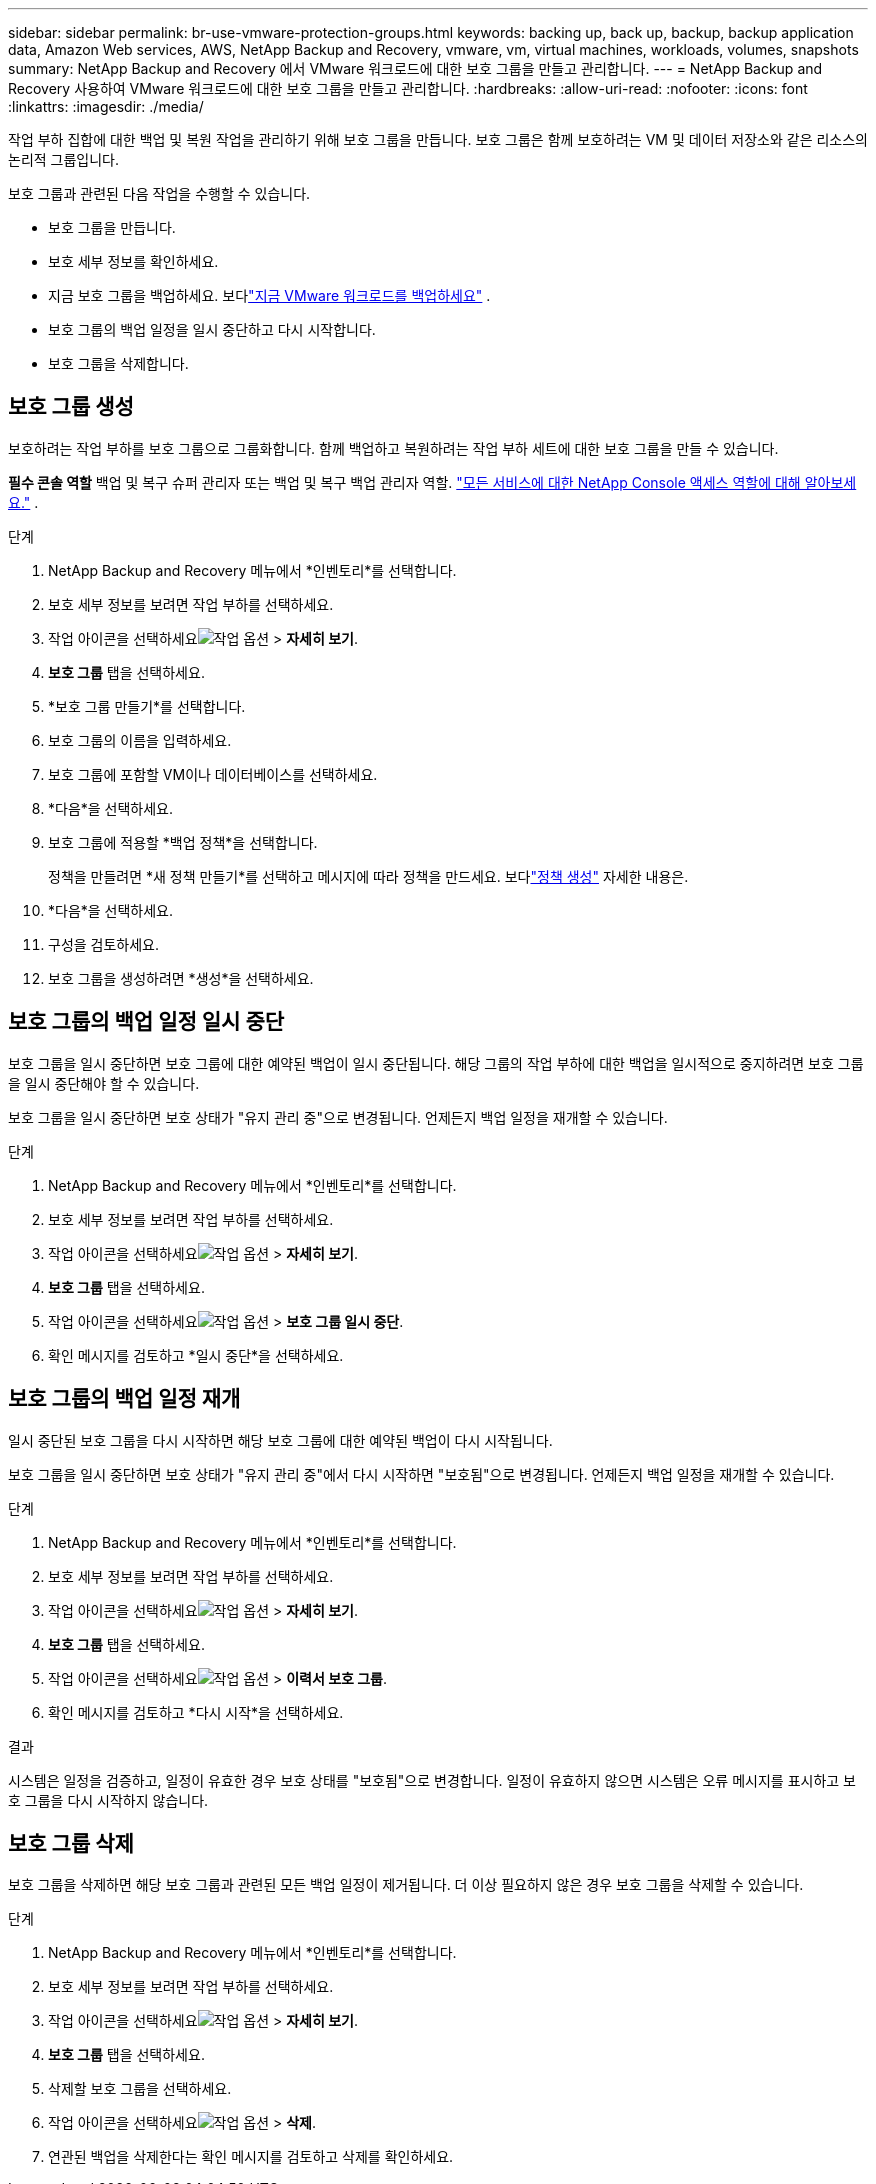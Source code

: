 ---
sidebar: sidebar 
permalink: br-use-vmware-protection-groups.html 
keywords: backing up, back up, backup, backup application data, Amazon Web services, AWS, NetApp Backup and Recovery, vmware, vm, virtual machines, workloads, volumes, snapshots 
summary: NetApp Backup and Recovery 에서 VMware 워크로드에 대한 보호 그룹을 만들고 관리합니다. 
---
= NetApp Backup and Recovery 사용하여 VMware 워크로드에 대한 보호 그룹을 만들고 관리합니다.
:hardbreaks:
:allow-uri-read: 
:nofooter: 
:icons: font
:linkattrs: 
:imagesdir: ./media/


[role="lead"]
작업 부하 집합에 대한 백업 및 복원 작업을 관리하기 위해 보호 그룹을 만듭니다. 보호 그룹은 함께 보호하려는 VM 및 데이터 저장소와 같은 리소스의 논리적 그룹입니다.

보호 그룹과 관련된 다음 작업을 수행할 수 있습니다.

* 보호 그룹을 만듭니다.
* 보호 세부 정보를 확인하세요.
* 지금 보호 그룹을 백업하세요. 보다link:br-use-vmware-backup.html["지금 VMware 워크로드를 백업하세요"] .
* 보호 그룹의 백업 일정을 일시 중단하고 다시 시작합니다.
* 보호 그룹을 삭제합니다.




== 보호 그룹 생성

보호하려는 작업 부하를 보호 그룹으로 그룹화합니다. 함께 백업하고 복원하려는 작업 부하 세트에 대한 보호 그룹을 만들 수 있습니다.

*필수 콘솔 역할* 백업 및 복구 슈퍼 관리자 또는 백업 및 복구 백업 관리자 역할. https://docs.netapp.com/us-en/console-setup-admin/reference-iam-predefined-roles.html["모든 서비스에 대한 NetApp Console 액세스 역할에 대해 알아보세요."^] .

.단계
. NetApp Backup and Recovery 메뉴에서 *인벤토리*를 선택합니다.
. 보호 세부 정보를 보려면 작업 부하를 선택하세요.
. 작업 아이콘을 선택하세요image:../media/icon-action.png["작업 옵션"] > *자세히 보기*.
. *보호 그룹* 탭을 선택하세요.
. *보호 그룹 만들기*를 선택합니다.
. 보호 그룹의 이름을 입력하세요.
. 보호 그룹에 포함할 VM이나 데이터베이스를 선택하세요.
. *다음*을 선택하세요.
. 보호 그룹에 적용할 *백업 정책*을 선택합니다.
+
정책을 만들려면 *새 정책 만들기*를 선택하고 메시지에 따라 정책을 만드세요.  보다link:br-use-policies-create.html["정책 생성"] 자세한 내용은.

. *다음*을 선택하세요.
. 구성을 검토하세요.
. 보호 그룹을 생성하려면 *생성*을 선택하세요.




== 보호 그룹의 백업 일정 일시 중단

보호 그룹을 일시 중단하면 보호 그룹에 대한 예약된 백업이 일시 중단됩니다. 해당 그룹의 작업 부하에 대한 백업을 일시적으로 중지하려면 보호 그룹을 일시 중단해야 할 수 있습니다.

보호 그룹을 일시 중단하면 보호 상태가 "유지 관리 중"으로 변경됩니다. 언제든지 백업 일정을 재개할 수 있습니다.

.단계
. NetApp Backup and Recovery 메뉴에서 *인벤토리*를 선택합니다.
. 보호 세부 정보를 보려면 작업 부하를 선택하세요.
. 작업 아이콘을 선택하세요image:../media/icon-action.png["작업 옵션"] > *자세히 보기*.
. *보호 그룹* 탭을 선택하세요.
. 작업 아이콘을 선택하세요image:../media/icon-action.png["작업 옵션"] > *보호 그룹 일시 중단*.
. 확인 메시지를 검토하고 *일시 중단*을 선택하세요.




== 보호 그룹의 백업 일정 재개

일시 중단된 보호 그룹을 다시 시작하면 해당 보호 그룹에 대한 예약된 백업이 다시 시작됩니다.

보호 그룹을 일시 중단하면 보호 상태가 "유지 관리 중"에서 다시 시작하면 "보호됨"으로 변경됩니다. 언제든지 백업 일정을 재개할 수 있습니다.

.단계
. NetApp Backup and Recovery 메뉴에서 *인벤토리*를 선택합니다.
. 보호 세부 정보를 보려면 작업 부하를 선택하세요.
. 작업 아이콘을 선택하세요image:../media/icon-action.png["작업 옵션"] > *자세히 보기*.
. *보호 그룹* 탭을 선택하세요.
. 작업 아이콘을 선택하세요image:../media/icon-action.png["작업 옵션"] > *이력서 보호 그룹*.
. 확인 메시지를 검토하고 *다시 시작*을 선택하세요.


.결과
시스템은 일정을 검증하고, 일정이 유효한 경우 보호 상태를 "보호됨"으로 변경합니다. 일정이 유효하지 않으면 시스템은 오류 메시지를 표시하고 보호 그룹을 다시 시작하지 않습니다.



== 보호 그룹 삭제

보호 그룹을 삭제하면 해당 보호 그룹과 관련된 모든 백업 일정이 제거됩니다. 더 이상 필요하지 않은 경우 보호 그룹을 삭제할 수 있습니다.

.단계
. NetApp Backup and Recovery 메뉴에서 *인벤토리*를 선택합니다.
. 보호 세부 정보를 보려면 작업 부하를 선택하세요.
. 작업 아이콘을 선택하세요image:../media/icon-action.png["작업 옵션"] > *자세히 보기*.
. *보호 그룹* 탭을 선택하세요.
. 삭제할 보호 그룹을 선택하세요.
. 작업 아이콘을 선택하세요image:../media/icon-action.png["작업 옵션"] > *삭제*.
. 연관된 백업을 삭제한다는 확인 메시지를 검토하고 삭제를 확인하세요.


